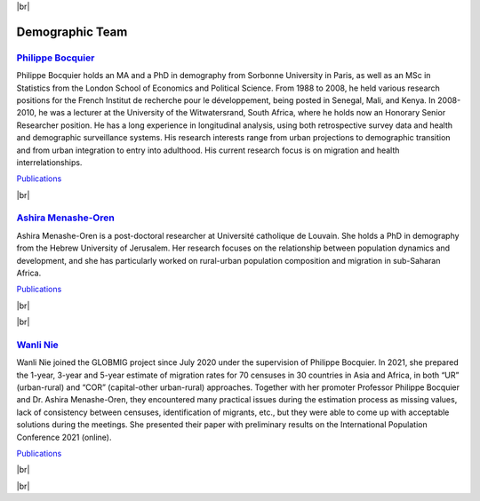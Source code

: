 .. _team-reference:

.. |br| raw:: html

   <br />


|br|


Demographic Team
=================


.. image:: _static/members/bocquier.jpg
    :width: 200
    :alt: Philippe Bocquier
    :align: right


`Philippe Bocquier <https://uclouvain.be/fr/repertoires/philippe.bocquier>`_
----------------------------------------------------------------------------------

Philippe Bocquier holds an MA and a PhD in demography from Sorbonne University in Paris, as well as an MSc in Statistics from the London School of Economics and Political Science. 
From 1988 to 2008, he held various research positions for the French Institut de recherche pour le développement, being posted in Senegal, Mali, and Kenya. 
In 2008-2010, he was a lecturer at the University of the Witwatersrand, South Africa, where he holds now an Honorary Senior Researcher position. 
He has a long experience in longitudinal analysis, using both retrospective survey data and health and demographic surveillance systems. 
His research interests range from urban projections to demographic transition and from urban integration to entry into adulthood. 
His current research focus is on migration and health interrelationships.

`Publications <https://dial.uclouvain.be/pr/boreal/fr/search/site/bocquier?f%5B0%5D=sm_creator%3ABocquier%2C%20Philippe>`_

|br|

.. image:: _static/members/ashira.jpg
    :width: 200
    :alt: Ashira Menashe-Oren
    :align: left


`Ashira Menashe-Oren <https://uclouvain.be/fr/repertoires/ashira.menashe-oren>`_
-------------------------------------------------------------------------------------

Ashira Menashe-Oren is a post-doctoral researcher at Université catholique de Louvain. She holds a PhD in demography from the Hebrew University of Jerusalem. 
Her research focuses on the relationship between population dynamics and development, and she has particularly worked on rural-urban population composition and migration in sub-Saharan Africa.

`Publications <https://dial.uclouvain.be/pr/boreal/fr/search/site/Menashe%20Oren?f%5B0%5D=sm_creator%3AMenashe%20Oren%2C%20Ashira>`_

|br|

|br|

.. image:: _static/members/nie.jpg
    :width: 200
    :alt: Wanli Nie
    :align: right


`Wanli Nie <https://wanlinie.weebly.com/>`_
----------------------------------------------------------------------------------

Wanli Nie joined the GLOBMIG project since July 2020 under the supervision of Philippe Bocquier. 
In 2021, she prepared the 1-year, 3-year and 5-year estimate of migration rates for 70 censuses in 30 countries in Asia and Africa, in both “UR” (urban-rural) and “COR” (capital-other urban-rural) approaches. 
Together with her promoter Professor Philippe Bocquier and Dr. Ashira Menashe-Oren, they encountered many practical issues during the estimation process as missing values, 
lack of consistency between censuses, identification of migrants, etc., but they were able to come up with acceptable solutions during the meetings. 
She presented their paper with preliminary results on the International Population Conference 2021 (online).   

`Publications <https://dial.uclouvain.be/pr/boreal/fr/search/site/Nie?f%5B0%5D=sm_creator%3ANie%2C%20Wanli>`_

|br|

|br|
